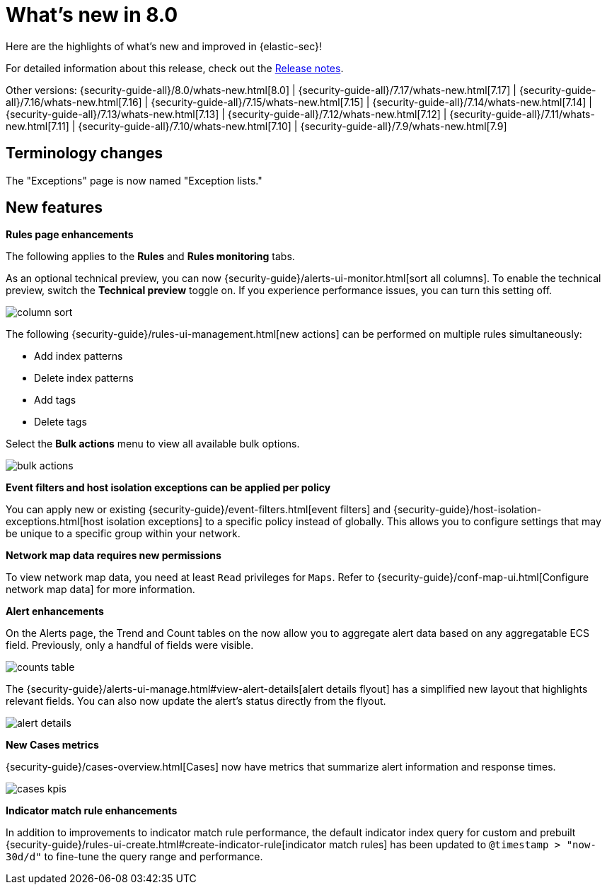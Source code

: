 [[whats-new]]
[chapter]
= What's new in 8.0

Here are the highlights of what’s new and improved in {elastic-sec}!

For detailed information about this release, check out the <<release-notes, Release notes>>.

Other versions: {security-guide-all}/8.0/whats-new.html[8.0] | {security-guide-all}/7.17/whats-new.html[7.17] | {security-guide-all}/7.16/whats-new.html[7.16] | {security-guide-all}/7.15/whats-new.html[7.15] | {security-guide-all}/7.14/whats-new.html[7.14] | {security-guide-all}/7.13/whats-new.html[7.13] | {security-guide-all}/7.12/whats-new.html[7.12] | {security-guide-all}/7.11/whats-new.html[7.11] | {security-guide-all}/7.10/whats-new.html[7.10] |
{security-guide-all}/7.9/whats-new.html[7.9]

// NOTE: The notable-highlights tagged regions are re-used in the Installation and Upgrade Guide. Full URL links are required in tagged regions.
// tag::notable-highlights[]

[discrete]
[[name-changes-8.1]]
== Terminology changes

The "Exceptions" page is now named "Exception lists."

[discrete]
[[features-8.1]]
== New features

*Rules page enhancements*

The following applies to the *Rules* and *Rules monitoring* tabs.

As an optional technical preview, you can now {security-guide}/alerts-ui-monitor.html[sort all columns]. To enable the technical preview, switch the *Technical preview* toggle on. If you experience performance issues, you can turn this setting off.

[role="screenshot"]
image::whats-new/images/8.1/column-sort.gif[]

The following {security-guide}/rules-ui-management.html[new actions] can be performed on multiple rules simultaneously:

* Add index patterns
* Delete index patterns
* Add tags
* Delete tags

Select the *Bulk actions* menu to view all available bulk options.

[role="screenshot"]
image::whats-new/images/8.1/bulk-actions.png[]

*Event filters and host isolation exceptions can be applied per policy*

You can apply new or existing {security-guide}/event-filters.html[event filters] and {security-guide}/host-isolation-exceptions.html[host isolation exceptions] to a specific policy instead of globally. This allows you to configure settings that may be unique to a specific group within your network.

*Network map data requires new permissions*

To view network map data, you need at least `Read` privileges for `Maps`. Refer to {security-guide}/conf-map-ui.html[Configure network map data] for more information.

*Alert enhancements*

On the Alerts page, the Trend and Count tables on the  now allow you to aggregate alert data based on any aggregatable ECS field. Previously, only a handful of fields were visible.

[role="screenshot"]
image::whats-new/images/8.1/counts-table.gif[]

The {security-guide}/alerts-ui-manage.html#view-alert-details[alert details flyout] has a simplified new layout that highlights relevant fields. You can also now update the alert's status directly from the flyout.

[role="screenshot"]
image::whats-new/images/8.1/alert-details.gif[]

*New Cases metrics*

{security-guide}/cases-overview.html[Cases] now have metrics that summarize alert information and response times.

[role="screenshot"]
image::whats-new/images/8.1/cases-kpis.png[]

*Indicator match rule enhancements*

In addition to improvements to indicator match rule performance, the default indicator index query for custom and prebuilt {security-guide}/rules-ui-create.html#create-indicator-rule[indicator match rules] has been updated to `@timestamp > "now-30d/d"` to fine-tune the query range and performance. 


// end::notable-highlights[]
